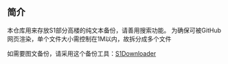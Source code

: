 ** 简介

本仓库用来存放S1部分高楼的纯文本备份，请善用搜索功能。
为确保可被GitHub网页渲染，单个文件大小需控制在1M以内，故拆分成多个文件

如需要图文备份，请采用这个备份工具：[[https://github.com/shuangluoxss/Stage1st-downloader][S1Downloader]]
